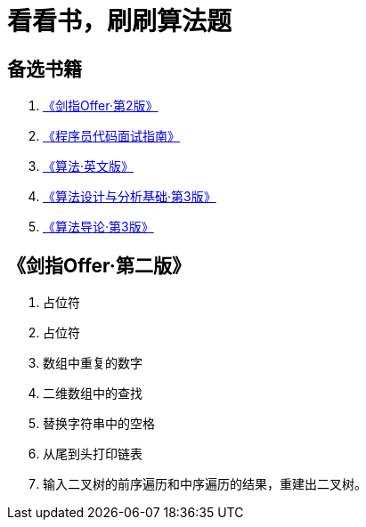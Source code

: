 = 看看书，刷刷算法题

== 备选书籍

. https://book.douban.com/subject/27008702/[《剑指Offer·第2版》]
. https://book.douban.com/subject/26638586/[《程序员代码面试指南》]
. https://book.douban.com/subject/10432347/[《算法·英文版》]
. https://book.douban.com/subject/24708288/[《算法设计与分析基础·第3版》]
. https://book.douban.com/subject/20432061/[《算法导论·第3版》]


== 《剑指Offer·第二版》

. 占位符
. 占位符
. 数组中重复的数字
. 二维数组中的查找
. 替换字符串中的空格
. 从尾到头打印链表
. 输入二叉树的前序遍历和中序遍历的结果，重建出二叉树。

